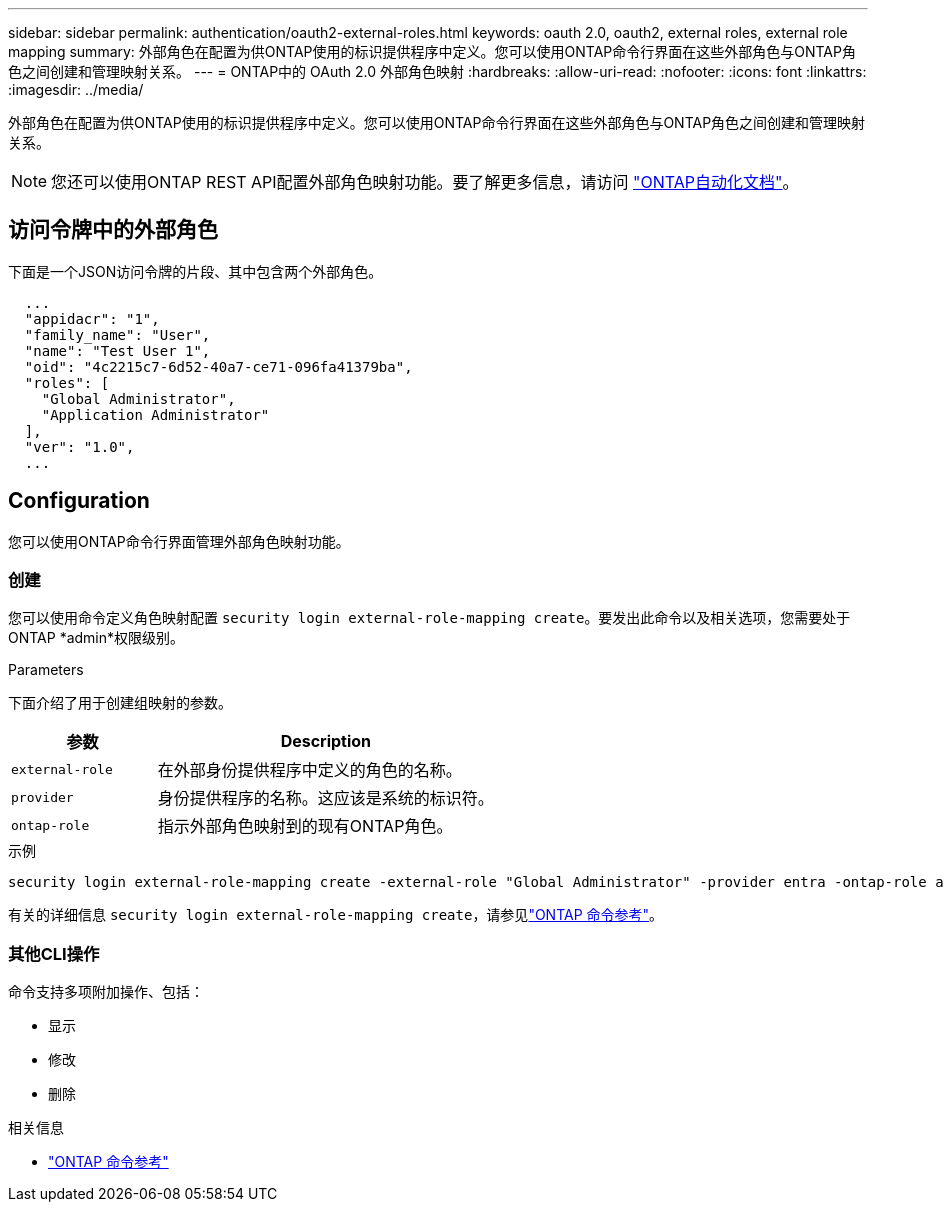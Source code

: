 ---
sidebar: sidebar 
permalink: authentication/oauth2-external-roles.html 
keywords: oauth 2.0, oauth2, external roles, external role mapping 
summary: 外部角色在配置为供ONTAP使用的标识提供程序中定义。您可以使用ONTAP命令行界面在这些外部角色与ONTAP角色之间创建和管理映射关系。 
---
= ONTAP中的 OAuth 2.0 外部角色映射
:hardbreaks:
:allow-uri-read: 
:nofooter: 
:icons: font
:linkattrs: 
:imagesdir: ../media/


[role="lead"]
外部角色在配置为供ONTAP使用的标识提供程序中定义。您可以使用ONTAP命令行界面在这些外部角色与ONTAP角色之间创建和管理映射关系。


NOTE: 您还可以使用ONTAP REST API配置外部角色映射功能。要了解更多信息，请访问 https://docs.netapp.com/us-en/ontap-automation/["ONTAP自动化文档"^]。



== 访问令牌中的外部角色

下面是一个JSON访问令牌的片段、其中包含两个外部角色。

[listing]
----
  ...
  "appidacr": "1",
  "family_name": "User",
  "name": "Test User 1",
  "oid": "4c2215c7-6d52-40a7-ce71-096fa41379ba",
  "roles": [
    "Global Administrator",
    "Application Administrator"
  ],
  "ver": "1.0",
  ...
----


== Configuration

您可以使用ONTAP命令行界面管理外部角色映射功能。



=== 创建

您可以使用命令定义角色映射配置 `security login external-role-mapping create`。要发出此命令以及相关选项，您需要处于ONTAP *admin*权限级别。

.Parameters
下面介绍了用于创建组映射的参数。

[cols="30,70"]
|===
| 参数 | Description 


| `external-role` | 在外部身份提供程序中定义的角色的名称。 


| `provider` | 身份提供程序的名称。这应该是系统的标识符。 


| `ontap-role` | 指示外部角色映射到的现有ONTAP角色。 
|===
.示例
[listing]
----
security login external-role-mapping create -external-role "Global Administrator" -provider entra -ontap-role admin
----
有关的详细信息 `security login external-role-mapping create`，请参见link:https://docs.netapp.com/us-en/ontap-cli/security-login-external-role-mapping-create.html["ONTAP 命令参考"^]。



=== 其他CLI操作

命令支持多项附加操作、包括：

* 显示
* 修改
* 删除


.相关信息
* link:https://docs.netapp.com/us-en/ontap-cli/["ONTAP 命令参考"^]

